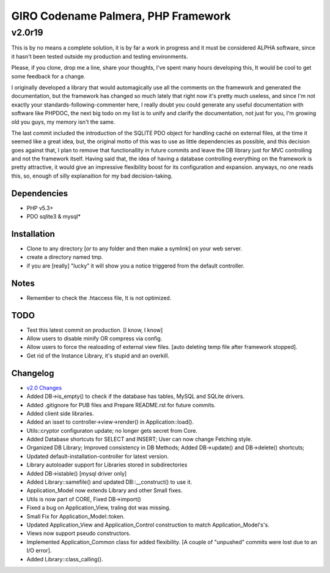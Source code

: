 ====================================
GIRO Codename Palmera, PHP Framework
====================================
v2.0r19
^^^^^^^

This is by no means a complete solution, it is by far a work in progress and it must be considered ALPHA software, since it hasn't been tested outside my production and testing environments.

Please, if you clone, drop me a line, share your thoughts, I've spent many hours developing this, It would be cool to get some feedback for a change.

I originally developed a library that would automagically use all the comments on the framework and generated the documentation, but the framework has changed so much lately that right now it's pretty much useless, and since I'm not exactly your standards-following-commenter here, I really doubt you could generate any useful documentation with software like PHPDOC, the next big todo on my list is to unify and clarify the documentation, not just for you, I'm growing old you guys, my memory isn't the same. 

The last commit included the introduction of the SQLITE PDO object for handling caché on external files, at the time it seemed like a great idea, but, the original motto of this was to use as little dependencies as possible, and this decision goes against that, I plan to remove that functionallity in future commits and leave the DB library just for MVC controlling and not the framework itself. Having said that, the idea of having a database controlling everything on the framework is pretty attractive, it would give an impressive flexibility boost for its configuration and expansion. anyways, no one reads this, so,  enough of silly explanaition for my bad decision-taking.

Dependencies
------------
- PHP v5.3+
- PDO sqlite3 & mysql*

Installation
------------
- Clone to any directory [or to any folder and then make a symlink] on your web server.
- create a directory named tmp.
- if you are [really] "lucky" it will show you a notice triggered from the default controller.

Notes
-----
- Remember to check the .htaccess file, It is not optimized.

TODO
----
- Test this latest commit on production. [I know, I know]
- Allow users to disable minify OR compress via config.
- Allow users to force the realoading of external view files. [auto deleting temp file after framework stopped].
- Get rid of the Instance Library, it's stupid and an overkill.

Changelog
----------
- `v2.0 Changes <http://github.com/hectormenendez/giro/blob/ab0a5c6508eef24dc19bb04b8235e2accab5928b/README.rst>`_
- Added DB->is_empty() to check if the database has tables, MySQL and SQLite drivers.
- Added .gitignore for PUB files and Prepare README.rst for future commits.
- Added client side libraries.
- Added an isset to controller->view->render() in Application::load().
- Utils::cryptor configuraton update; no longer gets secret from Core.
- Added Database shortcuts for SELECT and INSERT; User can now change Fetching style.
- Organized DB Library; Improved consistency in DB Methods; Added DB->update() and DB->delete() shortcuts;
- Updated default-installation-controller for latest version.
- Library autoloader support for Libraries stored in subdirectories 
- Added DB->istable() [mysql driver only]
- Added Library::samefile() and updated DB::__construct() to use it.
- Application_Model now extends Library and other Small fixes.
- Utils is now part of CORE, Fixed DB->import()
- Fixed a bug on Application_View, traling dot was missing.
- Small Fix for Application_Model::token.
- Updated Application_View  and Application_Control construction to match Application_Model's's.
- Views now support pseudo constructors.
- Implemented Application_Common class for added flexibility. [A couple of "unpushed" commits were lost due to an I/O error].
- Added Library::class_calling().
